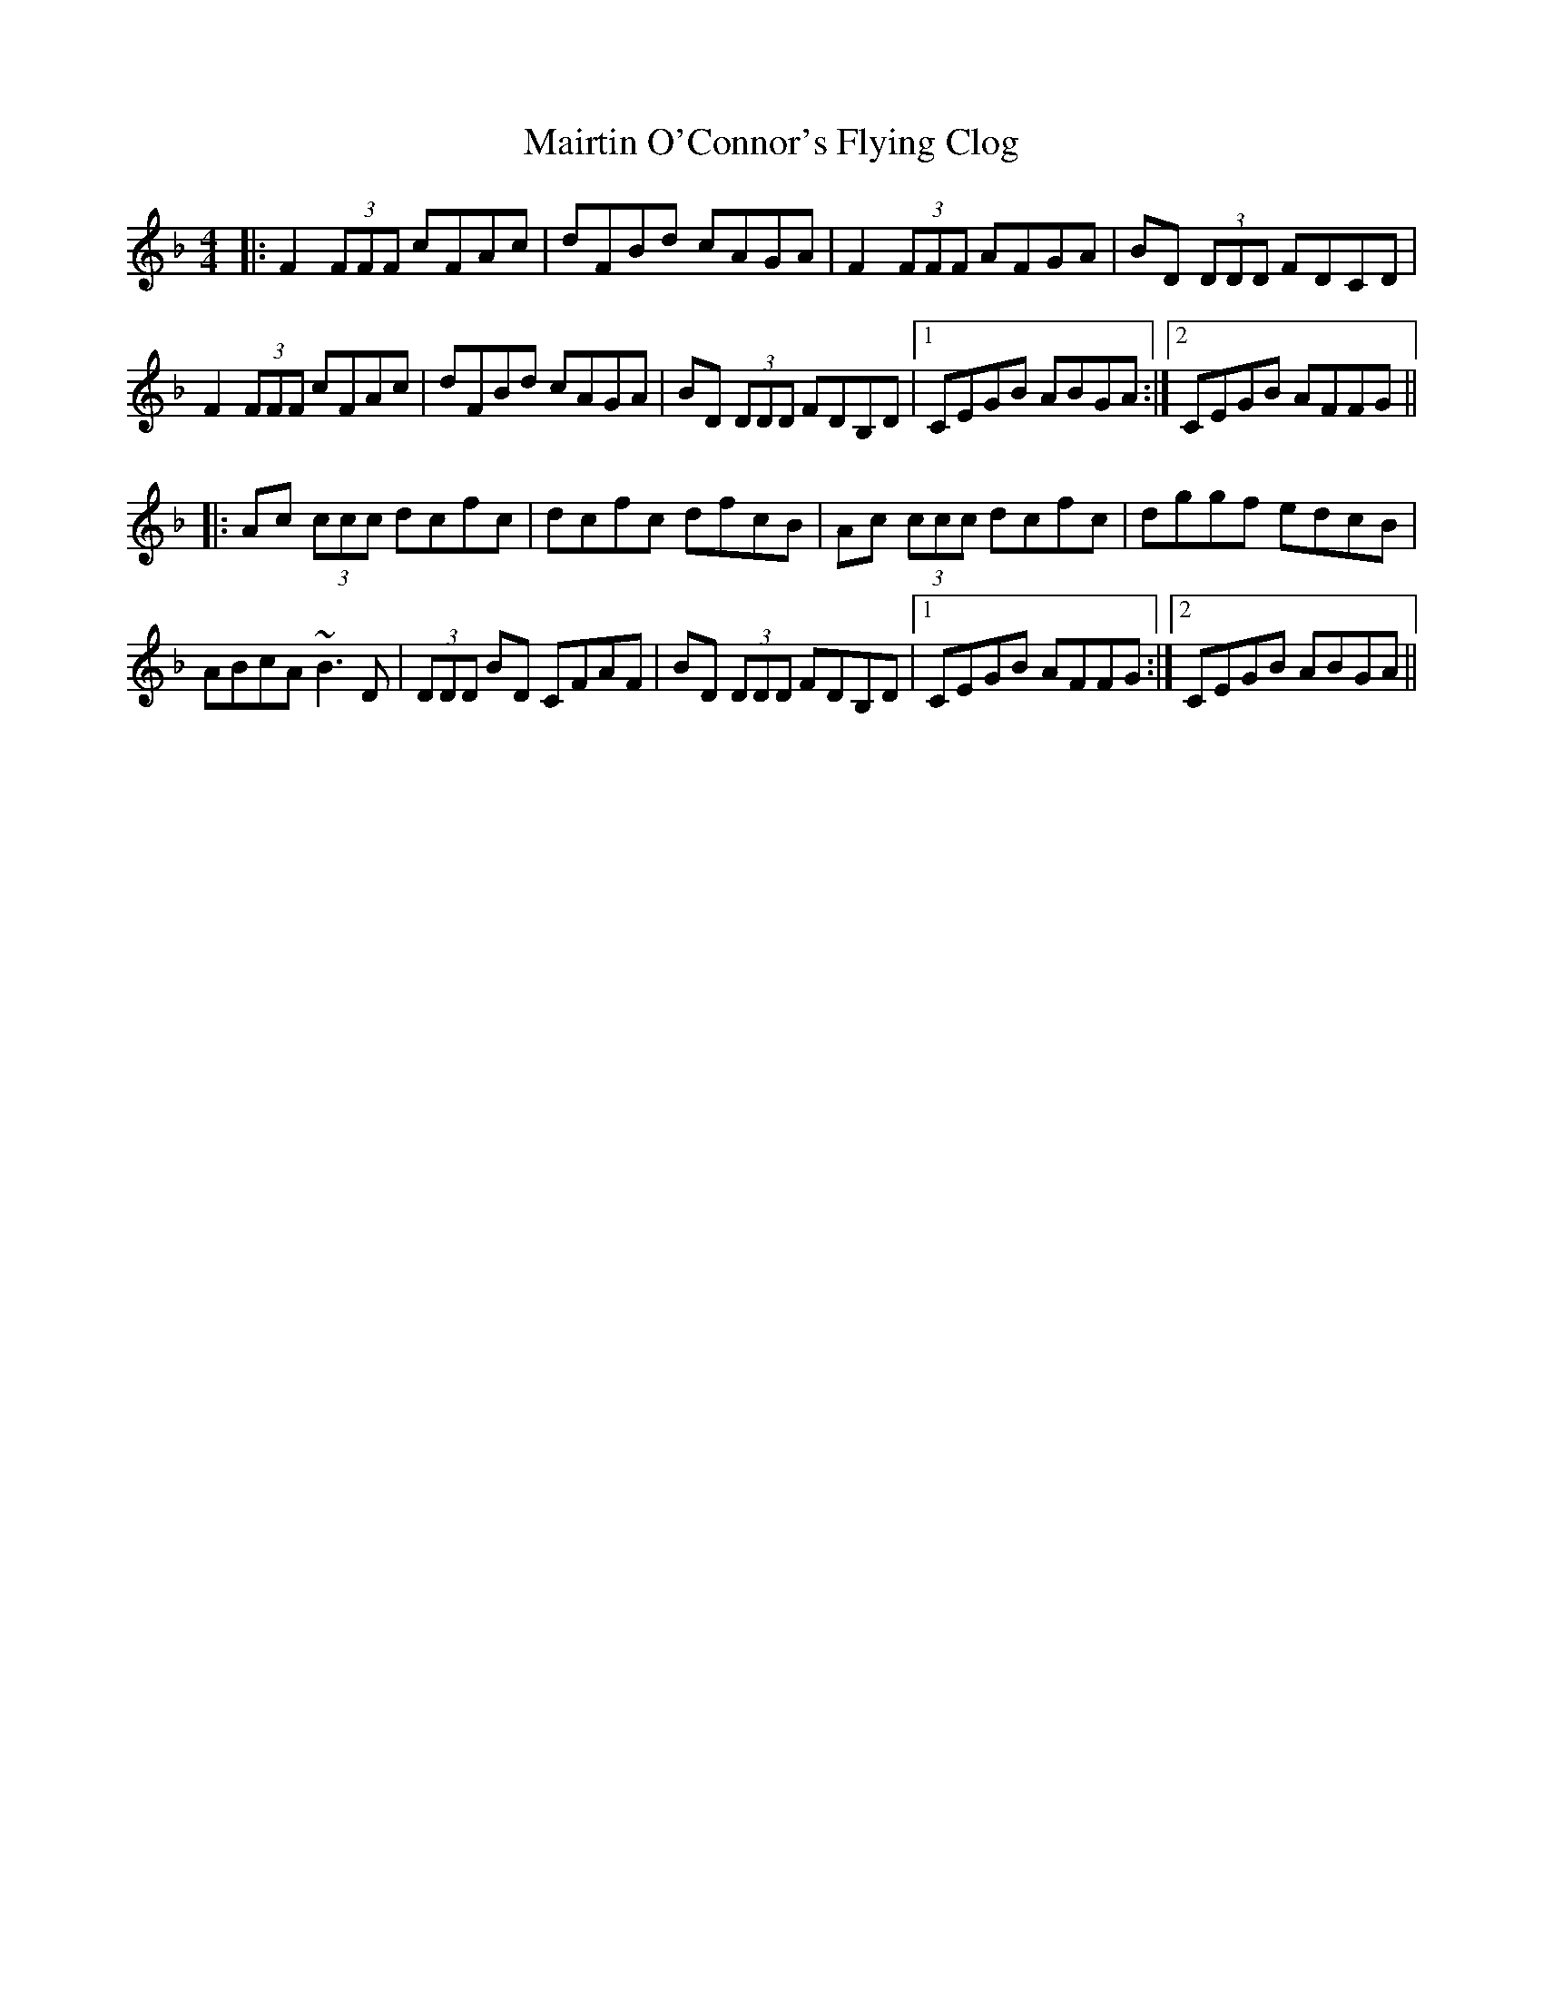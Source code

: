 X: 25142
T: Mairtin O'Connor's Flying Clog
R: reel
M: 4/4
K: Fmajor
|:F2 (3FFF cFAc|dFBd cAGA|F2 (3FFF AFGA|BD (3DDD FDCD|
F2 (3FFF cFAc|dFBd cAGA|BD (3DDD FDB,D|1 CEGB ABGA:|2 CEGB AFFG||
|:Ac (3ccc dcfc|dcfc dfcB|Ac (3ccc dcfc|dggf edcB|
ABcA ~B3 D|(3DDD BD CFAF|BD (3DDD FDB,D|1 CEGB AFFG:|2 CEGB ABGA||


